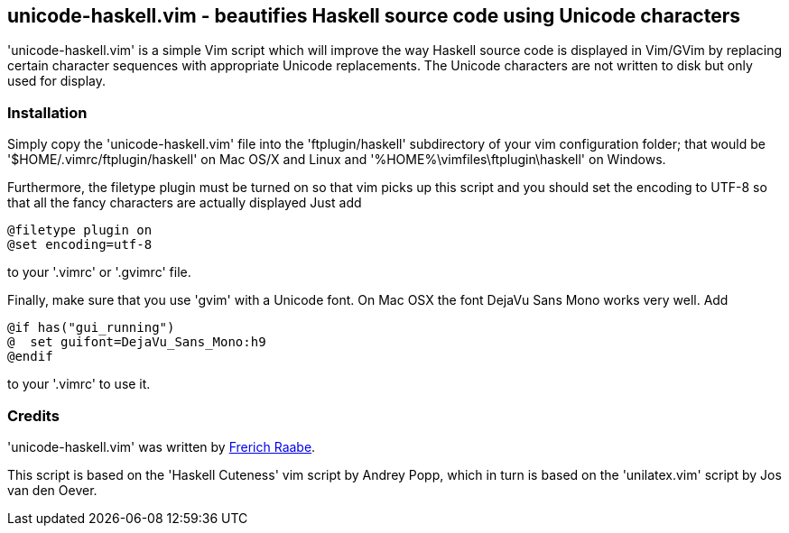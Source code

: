 unicode-haskell.vim - beautifies Haskell source code using Unicode characters
-----------------------------------------------------------------------------

'unicode-haskell.vim' is a simple Vim script which will improve the way
Haskell source code is displayed in Vim/GVim by replacing certain character
sequences with appropriate Unicode replacements. The Unicode characters
are not written to disk but only used for display.

Installation
~~~~~~~~~~~~

Simply copy the 'unicode-haskell.vim' file into the 'ftplugin/haskell'
subdirectory of your vim configuration folder; that would be
'$HOME/.vimrc/ftplugin/haskell' on Mac OS/X and Linux and
'%HOME%\vimfiles\ftplugin\haskell' on Windows.

Furthermore, the filetype plugin must be turned on so that vim picks up
this script and you should set the encoding to UTF-8 so that all the
fancy characters are actually displayed Just add

 @filetype plugin on
 @set encoding=utf-8

to your '.vimrc' or '.gvimrc' file.

Finally, make sure that you use 'gvim' with a Unicode font. On Mac OSX
the font DejaVu Sans Mono works very well. Add

 @if has("gui_running")
 @  set guifont=DejaVu_Sans_Mono:h9
 @endif

to your '.vimrc' to use it.

Credits
~~~~~~~
'unicode-haskell.vim' was written by mailto:frerich.raabe@gmail.com[Frerich
Raabe].

This script is based on the 'Haskell Cuteness' vim script by Andrey Popp,
which in turn is based on the 'unilatex.vim' script by Jos van den Oever.

